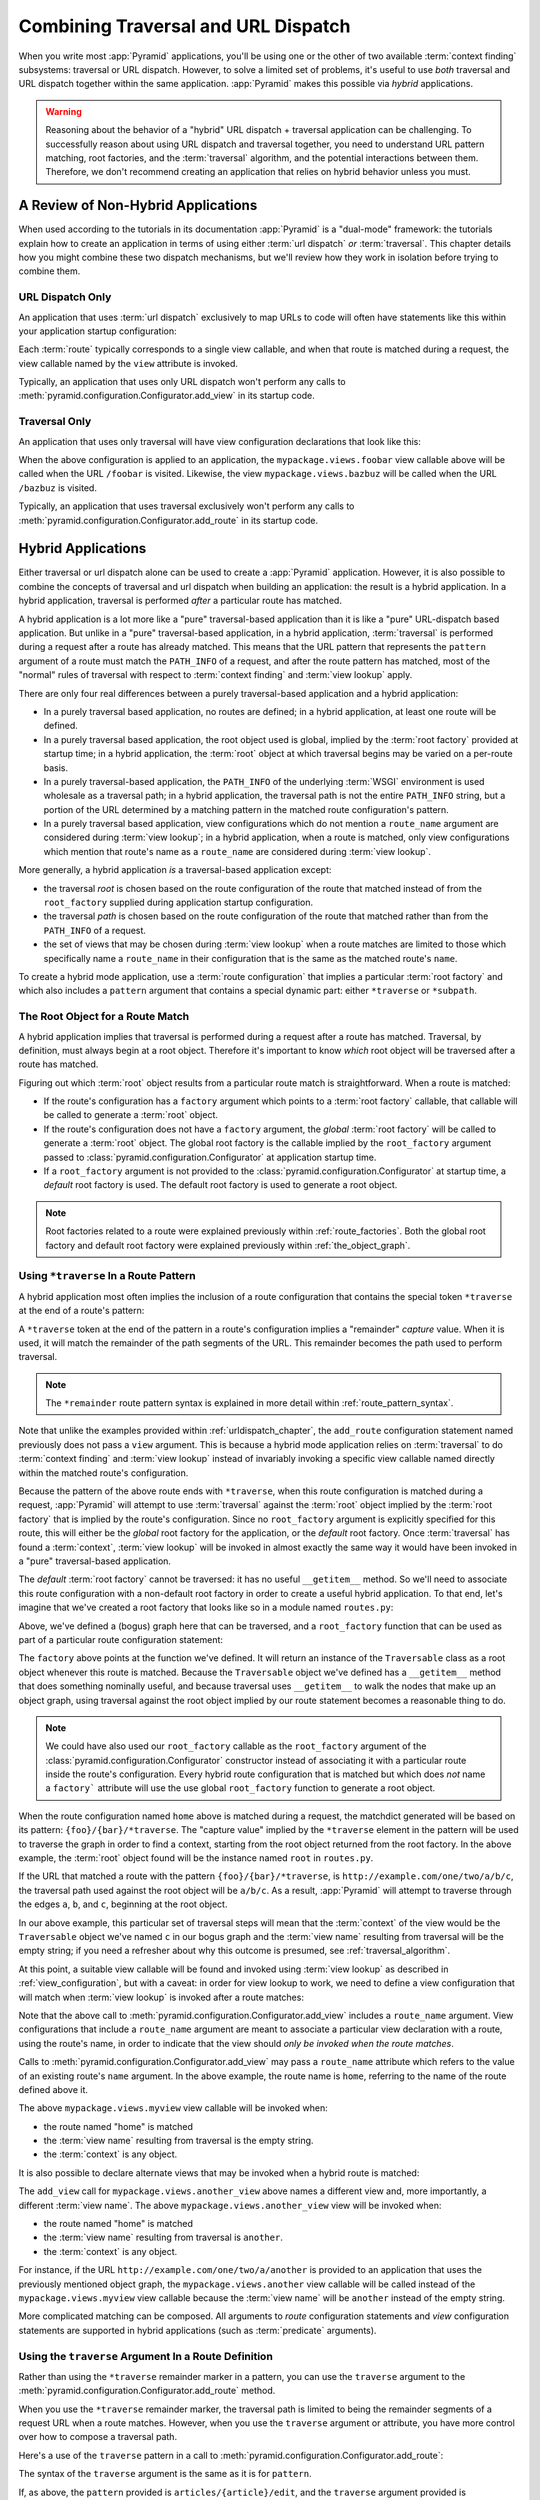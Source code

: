 .. _hybrid_chapter:

Combining Traversal and URL Dispatch
====================================

When you write most :app:`Pyramid` applications, you'll be using
one or the other of two available :term:`context finding` subsystems:
traversal or URL dispatch.  However, to solve a limited set of
problems, it's useful to use *both* traversal and URL dispatch
together within the same application.  :app:`Pyramid` makes this
possible via *hybrid* applications.

.. warning::

   Reasoning about the behavior of a "hybrid" URL dispatch + traversal
   application can be challenging.  To successfully reason about using
   URL dispatch and traversal together, you need to understand URL
   pattern matching, root factories, and the :term:`traversal`
   algorithm, and the potential interactions between them.  Therefore,
   we don't recommend creating an application that relies on hybrid
   behavior unless you must.

A Review of Non-Hybrid Applications
-----------------------------------

When used according to the tutorials in its documentation
:app:`Pyramid` is a "dual-mode" framework: the tutorials explain
how to create an application in terms of using either :term:`url
dispatch` *or* :term:`traversal`.  This chapter details how you might
combine these two dispatch mechanisms, but we'll review how they work
in isolation before trying to combine them.

URL Dispatch Only
~~~~~~~~~~~~~~~~~

An application that uses :term:`url dispatch` exclusively to map URLs to code
will often have statements like this within your application startup
configuration:

.. code-block:: python
   :linenos:

   # config is an instance of pyramid.configuration.Configurator

   config.add_route('foobar', '{foo}/{bar}', view='myproject.views.foobar')
   config.add_route('bazbuz', '{baz}/{buz}', view='myproject.views.bazbuz')

Each :term:`route` typically corresponds to a single view callable,
and when that route is matched during a request, the view callable
named by the ``view`` attribute is invoked.

Typically, an application that uses only URL dispatch won't perform any calls
to :meth:`pyramid.configuration.Configurator.add_view` in its startup code.

Traversal Only
~~~~~~~~~~~~~~

An application that uses only traversal will have view configuration
declarations that look like this:

.. code-block:: python
   :linenos:

    # config is an instance of pyramid.configuration.Configurator

    config.add_view('mypackage.views.foobar', name='foobar')
    config.add_view('mypackage.views.bazbuz', name='bazbuz')

When the above configuration is applied to an application, the
``mypackage.views.foobar`` view callable above will be called when the URL
``/foobar`` is visited.  Likewise, the view ``mypackage.views.bazbuz`` will
be called when the URL ``/bazbuz`` is visited.

Typically, an application that uses traversal exclusively won't perform any
calls to :meth:`pyramid.configuration.Configurator.add_route` in its startup
code.

Hybrid Applications
-------------------

Either traversal or url dispatch alone can be used to create a
:app:`Pyramid` application.  However, it is also possible to
combine the concepts of traversal and url dispatch when building an
application: the result is a hybrid application.  In a hybrid
application, traversal is performed *after* a particular route has
matched.

A hybrid application is a lot more like a "pure" traversal-based
application than it is like a "pure" URL-dispatch based application.
But unlike in a "pure" traversal-based application, in a hybrid
application, :term:`traversal` is performed during a request after a
route has already matched.  This means that the URL pattern that
represents the ``pattern`` argument of a route must match the
``PATH_INFO`` of a request, and after the route pattern has matched,
most of the "normal" rules of traversal with respect to :term:`context
finding` and :term:`view lookup` apply.

There are only four real differences between a purely traversal-based
application and a hybrid application:

- In a purely traversal based application, no routes are defined; in a
  hybrid application, at least one route will be defined.

- In a purely traversal based application, the root object used is
  global, implied by the :term:`root factory` provided at startup
  time; in a hybrid application, the :term:`root` object at which
  traversal begins may be varied on a per-route basis.

- In a purely traversal-based application, the ``PATH_INFO`` of the
  underlying :term:`WSGI` environment is used wholesale as a traversal
  path; in a hybrid application, the traversal path is not the entire
  ``PATH_INFO`` string, but a portion of the URL determined by a
  matching pattern in the matched route configuration's pattern.

- In a purely traversal based application, view configurations which
  do not mention a ``route_name`` argument are considered during
  :term:`view lookup`; in a hybrid application, when a route is
  matched, only view configurations which mention that route's name as
  a ``route_name`` are considered during :term:`view lookup`.

More generally, a hybrid application *is* a traversal-based
application except:

- the traversal *root* is chosen based on the route configuration of
  the route that matched instead of from the ``root_factory`` supplied
  during application startup configuration.

- the traversal *path* is chosen based on the route configuration of
  the route that matched rather than from the ``PATH_INFO`` of a
  request.

- the set of views that may be chosen during :term:`view lookup` when
  a route matches are limited to those which specifically name a
  ``route_name`` in their configuration that is the same as the
  matched route's ``name``.

To create a hybrid mode application, use a :term:`route configuration`
that implies a particular :term:`root factory` and which also includes
a ``pattern`` argument that contains a special dynamic part: either
``*traverse`` or ``*subpath``.

The Root Object for a Route Match
~~~~~~~~~~~~~~~~~~~~~~~~~~~~~~~~~

A hybrid application implies that traversal is performed during a
request after a route has matched.  Traversal, by definition, must
always begin at a root object.  Therefore it's important to know
*which* root object will be traversed after a route has matched.

Figuring out which :term:`root` object results from a particular route
match is straightforward.  When a route is matched:

- If the route's configuration has a ``factory`` argument which
  points to a :term:`root factory` callable, that callable will be
  called to generate a :term:`root` object.

- If the route's configuration does not have a ``factory``
  argument, the *global* :term:`root factory` will be called to
  generate a :term:`root` object.  The global root factory is the
  callable implied by the ``root_factory`` argument passed to
  :class:`pyramid.configuration.Configurator` at application
  startup time.

- If a ``root_factory`` argument is not provided to the
  :class:`pyramid.configuration.Configurator` at startup time, a
  *default* root factory is used.  The default root factory is used to
  generate a root object.

.. note::

   Root factories related to a route were explained previously within
   :ref:`route_factories`.  Both the global root factory and default
   root factory were explained previously within
   :ref:`the_object_graph`.  

.. _using_traverse_in_a_route_pattern:

Using ``*traverse`` In a Route Pattern
~~~~~~~~~~~~~~~~~~~~~~~~~~~~~~~~~~~~~~

A hybrid application most often implies the inclusion of a route
configuration that contains the special token ``*traverse`` at the end
of a route's pattern:

.. code-block:: python
   :linenos:

   config.add_route('home', '{foo}/{bar}/*traverse')

A ``*traverse`` token at the end of the pattern in a route's
configuration implies a "remainder" *capture* value.  When it is used,
it will match the remainder of the path segments of the URL.  This
remainder becomes the path used to perform traversal.

.. note::

   The ``*remainder`` route pattern syntax is explained in more
   detail within :ref:`route_pattern_syntax`.

Note that unlike the examples provided within :ref:`urldispatch_chapter`, the
``add_route`` configuration statement named previously does not pass a
``view`` argument.  This is because a hybrid mode application relies on
:term:`traversal` to do :term:`context finding` and :term:`view lookup`
instead of invariably invoking a specific view callable named directly within
the matched route's configuration.

Because the pattern of the above route ends with ``*traverse``, when this
route configuration is matched during a request, :app:`Pyramid`
will attempt to use :term:`traversal` against the :term:`root` object
implied by the :term:`root factory` that is implied by the route's
configuration.  Since no ``root_factory`` argument is explicitly specified
for this route, this will either be the *global* root factory
for the application, or the *default* root factory. 
Once :term:`traversal` has found a :term:`context`,
:term:`view lookup` will be invoked in almost exactly the same way it
would have been invoked in a "pure" traversal-based application.

The *default* :term:`root factory` cannot be traversed: it has no
useful ``__getitem__`` method.  So we'll need to associate this route
configuration with a non-default root factory in order to create a
useful hybrid application.  To that end, let's imagine that we've
created a root factory that looks like so in a module named
``routes.py``:

.. code-block:: python
   :linenos:

   class Traversable(object):
       def __init__(self, subobjects):
          self.subobjects = subobjects

       def __getitem__(self, name):
          return self.subobjects[name]

   root = Traversable(
           {'a':Traversable({'b':Traversable({'c':Traversable({})})})}
          )

   def root_factory(request):
       return root

Above, we've defined a (bogus) graph here that can be traversed, and a
``root_factory`` function that can be used as part of a particular
route configuration statement:

.. code-block:: python
   :linenos:

   config.add_route('home', '{foo}/{bar}/*traverse', 
                    factory='mypackage.routes.root_factory')

The ``factory`` above points at the function we've defined.  It
will return an instance of the ``Traversable`` class as a root object
whenever this route is matched.  Because the ``Traversable`` object
we've defined has a ``__getitem__`` method that does something
nominally useful, and because traversal uses ``__getitem__`` to walk
the nodes that make up an object graph, using traversal against the
root object implied by our route statement becomes a reasonable thing
to do.

.. note::

  We could have also used our ``root_factory`` callable as the
  ``root_factory`` argument of the
  :class:`pyramid.configuration.Configurator` constructor instead
  of associating it with a particular route inside the route's
  configuration.  Every hybrid route configuration that is matched but
  which does *not* name a ``factory``` attribute will use the use
  global ``root_factory`` function to generate a root object.

When the route configuration named ``home`` above is matched during a
request, the matchdict generated will be based on its pattern:
``{foo}/{bar}/*traverse``.  The "capture value" implied by the
``*traverse`` element in the pattern will be used to traverse the
graph in order to find a context, starting from the root object
returned from the root factory.  In the above example, the
:term:`root` object found will be the instance named ``root`` in
``routes.py``.

If the URL that matched a route with the pattern ``{foo}/{bar}/*traverse``,
is ``http://example.com/one/two/a/b/c``, the traversal path used
against the root object will be ``a/b/c``.  As a result,
:app:`Pyramid` will attempt to traverse through the edges ``a``,
``b``, and ``c``, beginning at the root object.

In our above example, this particular set of traversal steps will mean
that the :term:`context` of the view would be the ``Traversable``
object we've named ``c`` in our bogus graph and the :term:`view name`
resulting from traversal will be the empty string; if you need a
refresher about why this outcome is presumed, see
:ref:`traversal_algorithm`.

At this point, a suitable view callable will be found and invoked
using :term:`view lookup` as described in :ref:`view_configuration`,
but with a caveat: in order for view lookup to work, we need to define
a view configuration that will match when :term:`view lookup` is
invoked after a route matches:

.. code-block:: python
   :linenos:

   config.add_route('home', '{foo}/{bar}/*traverse', 
                    factory='mypackage.routes.root_factory')
   config.add_view('mypackage.views.myview', route_name='home')

Note that the above call to
:meth:`pyramid.configuration.Configurator.add_view` includes a ``route_name``
argument.  View configurations that include a ``route_name`` argument are
meant to associate a particular view declaration with a route, using the
route's name, in order to indicate that the view should *only be invoked when
the route matches*.

Calls to :meth:`pyramid.configuration.Configurator.add_view` may pass a
``route_name`` attribute which refers to the value of an existing route's
``name`` argument.  In the above example, the route name is ``home``,
referring to the name of the route defined above it.

The above ``mypackage.views.myview`` view callable will be invoked when:

- the route named "home" is matched

- the :term:`view name` resulting from traversal is the empty string.

- the :term:`context` is any object.

It is also possible to declare alternate views that may be invoked
when a hybrid route is matched:

.. code-block:: python
   :linenos:

   config.add_route('home', '{foo}/{bar}/*traverse', 
                    factory='mypackage.routes.root_factory')
   config.add_view('mypackage.views.myview', name='home')
   config.add_view('mypackage.views.another_view', name='another', 
                   route_name='home')

The ``add_view`` call for ``mypackage.views.another_view`` above names a
different view and, more importantly, a different :term:`view name`.  The
above ``mypackage.views.another_view`` view will be invoked when:

- the route named "home" is matched

- the :term:`view name` resulting from traversal is ``another``.

- the :term:`context` is any object.

For instance, if the URL ``http://example.com/one/two/a/another`` is provided
to an application that uses the previously mentioned object graph, the
``mypackage.views.another`` view callable will be called instead of the
``mypackage.views.myview`` view callable because the :term:`view name` will
be ``another`` instead of the empty string.

More complicated matching can be composed.  All arguments to *route*
configuration statements and *view* configuration statements are
supported in hybrid applications (such as :term:`predicate`
arguments).

Using the ``traverse`` Argument In a Route Definition
~~~~~~~~~~~~~~~~~~~~~~~~~~~~~~~~~~~~~~~~~~~~~~~~~~~~~

Rather than using the ``*traverse`` remainder marker in a pattern, you
can use the ``traverse`` argument to the
:meth:`pyramid.configuration.Configurator.add_route` method.

When you use the ``*traverse`` remainder marker, the traversal path is
limited to being the remainder segments of a request URL when a route
matches.  However, when you use the ``traverse`` argument or
attribute, you have more control over how to compose a traversal path.

Here's a use of the ``traverse`` pattern in a call to
:meth:`pyramid.configuration.Configurator.add_route`:

.. code-block:: python
   :linenos:

   config.add_route('abc', '/articles/{article}/edit',
                    traverse='/articles/{article}')

The syntax of the ``traverse`` argument is the same as it is for
``pattern``.

If, as above, the ``pattern`` provided is ``articles/{article}/edit``,
and the ``traverse`` argument provided is ``/{article}``, when a
request comes in that causes the route to match in such a way that the
``article`` match value is ``1`` (when the request URI is
``/articles/1/edit``), the traversal path will be generated as ``/1``.
This means that the root object's ``__getitem__`` will be called with
the name ``1`` during the traversal phase.  If the ``1`` object
exists, it will become the :term:`context` of the request.
:ref:`traversal_chapter` has more information about traversal.

If the traversal path contains segment marker names which are not
present in the pattern argument, a runtime error will occur.  The
``traverse`` pattern should not contain segment markers that do not
exist in the ``path``.

Note that the ``traverse`` argument is ignored when attached to a
route that has a ``*traverse`` remainder marker in its pattern.

Traversal will begin at the root object implied by this route (either
the global root, or the object returned by the ``factory`` associated
with this route).

Making Global Views Match
+++++++++++++++++++++++++

By default, view configurations that don't mention a ``route_name`` will be
not found by view lookup when a route that mentions a ``*traverse`` in its
pattern matches.  You can make these match forcibly by adding the
``use_global_views`` flag to the route definition.  For example, the
``myproject.views.bazbuz`` view below will be found if the route named
``abc`` below is matched and the ``PATH_INFO`` is ``/abc/bazbuz``, even
though the view configuration statement does not have the
``route_name="abc"`` attribute.

.. code-block:: python
   :linenos:

   config.add_route('abc', '/abc/*traverse', use_global_views=True)
   config.add_view('myproject.views.bazbuz', name='bazbuz')

.. index::
   single: route subpath
   single: subpath (route)

.. _star_subpath:

Using ``*subpath`` in a Route Pattern
~~~~~~~~~~~~~~~~~~~~~~~~~~~~~~~~~~~~~

There are certain extremely rare cases when you'd like to influence
the traversal :term:`subpath` when a route matches without actually
performing traversal.  For instance, the
:func:`pyramid.wsgi.wsgiapp2` decorator and the
:class:`pyramid.view.static` helper attempt to compute
``PATH_INFO`` from the request's subpath, so it's useful to be able to
influence this value.

When ``*subpath`` exists in a pattern, no path is actually traversed,
but the traversal algorithm will return a :term:`subpath` list implied
by the capture value of ``*subpath``.  You'll see this pattern most
commonly in route declarations that look like this:

.. code-block:: python
   :linenos:

   config.add_route('static', '/static/*subpath',
                    view='mypackage.views.static_view')

Where ``mypackage.views.static_view`` is an instance of
:class:`pyramid.view.static`.  This effectively tells the static helper to
traverse everything in the subpath as a filename.

Corner Cases
------------

A number of corner case "gotchas" exist when using a hybrid
application.  We'll detail them here.

Registering a Default View for a Route That Has a ``view`` Attribute
~~~~~~~~~~~~~~~~~~~~~~~~~~~~~~~~~~~~~~~~~~~~~~~~~~~~~~~~~~~~~~~~~~~~

It is an error to provide *both* a ``view`` argument to a :term:`route
configuration` *and* a :term:`view configuration` which names a
``route_name`` that has no ``name`` value or the empty ``name`` value.  For
example, this pair of declarations will generate a "conflict" error at
startup time.

.. code-block:: python
   :linenos:

   config.add_route('home', '{foo}/{bar}/*traverse',
                    view='myproject.views.home')
   config.add_view('myproject.views.another', route_name='home')

This is because the ``view`` argument to the
:meth:`pyramid.configuration.Configurator.add_route` above is an *implicit*
default view when that route matches.  ``add_route`` calls don't *need* to
supply a view attribute.  For example, this ``add_route`` call:

.. code-block:: python
   :linenos:

   config.add_route('home', '{foo}/{bar}/*traverse',
                    view='myproject.views.home')

Can also be spelled like so:

.. code-block:: python
   :linenos:

   config.add_route('home', '{foo}/{bar}/*traverse')
   config.add_view('myproject.views.home', route_name='home')

The two spellings are logically equivalent.  In fact, the former is
just a syntactical shortcut for the latter.

Binding Extra Views Against a Route Configuration that Doesn't Have a ``*traverse`` Element In Its Patttern
~~~~~~~~~~~~~~~~~~~~~~~~~~~~~~~~~~~~~~~~~~~~~~~~~~~~~~~~~~~~~~~~~~~~~~~~~~~~~~~~~~~~~~~~~~~~~~~~~~~~~~~~~~~

Here's another corner case that just makes no sense.

.. code-block:: python
   :linenos:

   config.add_route('abc', '/abc', view='myproject.views.abc')
   config.add_view('myproject.views.bazbuz', name='bazbuz',
                   route_name='abc')

The above view declaration is useless, because it will never be matched when
the route it references has matched.  Only the view associated with the route
itself (``myproject.views.abc``) will ever be invoked when the route matches,
because the default view is always invoked when a route matches and when no
post-match traversal is performed.

To make the above view declaration non-useless, the special ``*traverse``
token must end the route's pattern.  For example:

.. code-block:: python
   :linenos:

   config.add_route('abc', '/abc/*traverse', view='myproject.views.abc')
   config.add_view('myproject.views.bazbuz', name='bazbuz',
                   route_name='abc')

